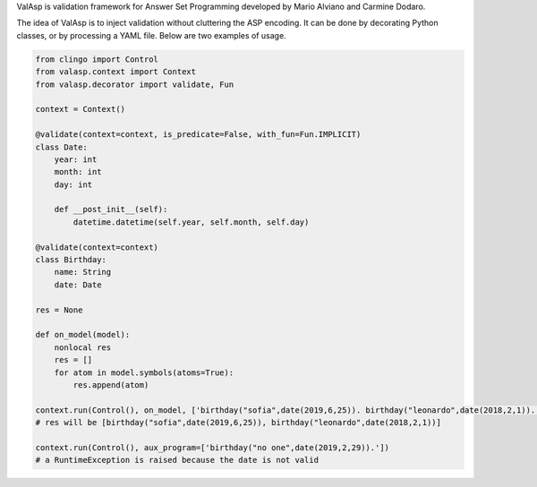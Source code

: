 ValAsp is validation framework for Answer Set Programming developed by Mario Alviano and Carmine Dodaro.

The idea of ValAsp is to inject validation without cluttering the ASP encoding.
It can be done by decorating Python classes, or by processing a YAML file.
Below are two examples of usage.

.. code-block:: python

    from clingo import Control
    from valasp.context import Context
    from valasp.decorator import validate, Fun

    context = Context()

    @validate(context=context, is_predicate=False, with_fun=Fun.IMPLICIT)
    class Date:
        year: int
        month: int
        day: int

        def __post_init__(self):
            datetime.datetime(self.year, self.month, self.day)

    @validate(context=context)
    class Birthday:
        name: String
        date: Date

    res = None

    def on_model(model):
        nonlocal res
        res = []
        for atom in model.symbols(atoms=True):
            res.append(atom)

    context.run(Control(), on_model, ['birthday("sofia",date(2019,6,25)). birthday("leonardo",date(2018,2,1)).'])
    # res will be [birthday("sofia",date(2019,6,25)), birthday("leonardo",date(2018,2,1))]

    context.run(Control(), aux_program=['birthday("no one",date(2019,2,29)).'])
    # a RuntimeException is raised because the date is not valid
